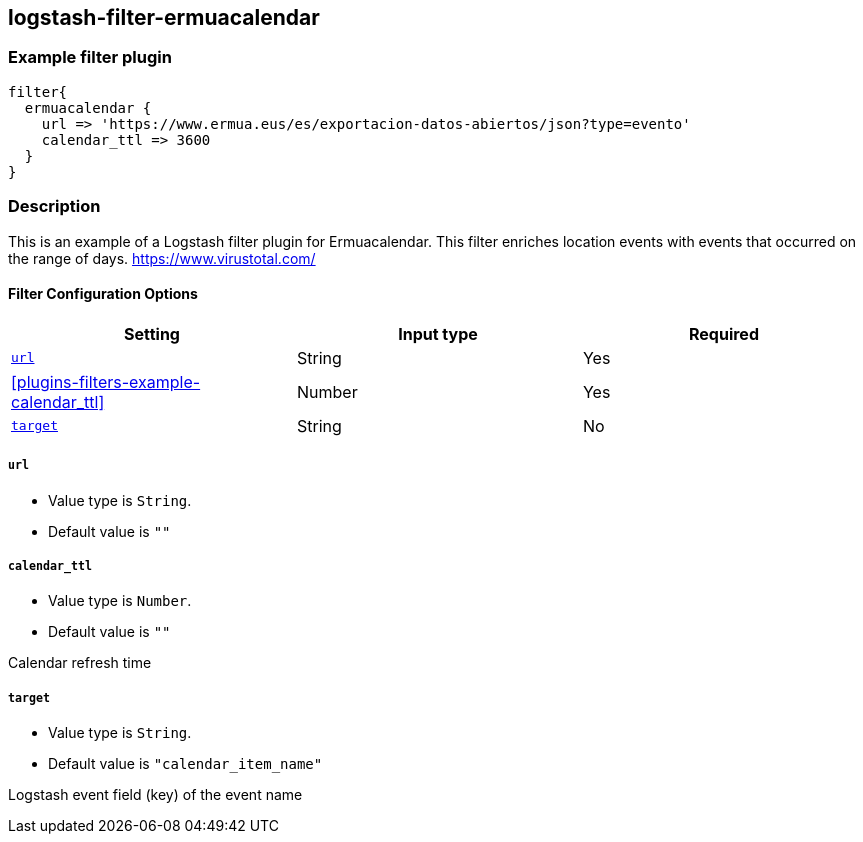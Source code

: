 :plugin: example
:type: filter

///////////////////////////////////////////
START - GENERATED VARIABLES, DO NOT EDIT!
///////////////////////////////////////////
:version: %VERSION%
:release_date: %RELEASE_DATE%
:changelog_url: %CHANGELOG_URL%
:include_path: ../../../../logstash/docs/include
///////////////////////////////////////////
END - GENERATED VARIABLES, DO NOT EDIT!
///////////////////////////////////////////

[id="plugins-{type}s-{plugin}"]

== logstash-filter-ermuacalendar

=== Example filter plugin

[,logstash]
----
filter{
  ermuacalendar {
    url => 'https://www.ermua.eus/es/exportacion-datos-abiertos/json?type=evento'
    calendar_ttl => 3600
  }
}
----

=== Description

This is an example of a Logstash filter plugin for Ermuacalendar. This filter enriches location events with events that occurred on the range of days.
https://www.virustotal.com/

[id="plugins-{type}s-{plugin}-options"]
==== Filter Configuration Options

[cols="<,<,<",options="header",]
|====================================================================================
|               Setting                                     |   Input type  |Required
| <<plugins-{type}s-{plugin}-url>>                          |String         |Yes
| <<plugins-{type}s-{plugin}-calendar_ttl>>                 |Number         |Yes
| <<plugins-{type}s-{plugin}-target>>                       |String         |No
|====================================================================================

[id="plugins-{type}s-{plugin}-url"]
===== `url`

  * Value type is `String`.
  * Default value is `""`


[id="plugins-{type}s-{plugin}-file_field"]
===== `calendar_ttl`

* Value type is `Number`.
* Default value is `""`

Calendar refresh time

[id="plugins-{type}s-{plugin}-target"]
===== `target`

* Value type is `String`.
* Default value is `"calendar_item_name"`

Logstash event field (key) of the event name
